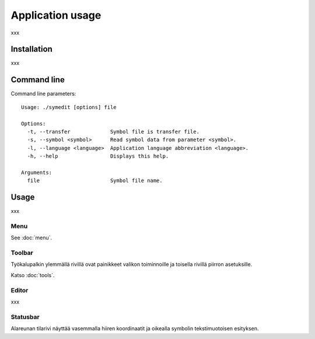 Application usage
=================

xxx

Installation
------------

xxx

Command line
------------

Command line parameters::

	Usage: ./symedit [options] file

	Options:
	  -t, --transfer             Symbol file is transfer file.
	  -s, --symbol <symbol>      Read symbol data from parameter <symbol>.
	  -l, --language <language>  Application language abbreviation <language>.
	  -h, --help                 Displays this help.

	Arguments:
	  file                       Symbol file name.

Usage
-----

xxx

Menu
^^^^

See :doc:`menu`.


Toolbar
^^^^^^^

Työkalupalkin ylemmällä rivillä ovat painikkeet valikon toiminnoille ja toisella rivillä piirron asetuksille.

Katso :doc:`tools`.

Editor
^^^^^^

xxx

Statusbar
^^^^^^^^^

Alareunan tilarivi näyttää vasemmalla hiiren koordinaatit ja oikealla symbolin tekstimuotoisen esityksen.

